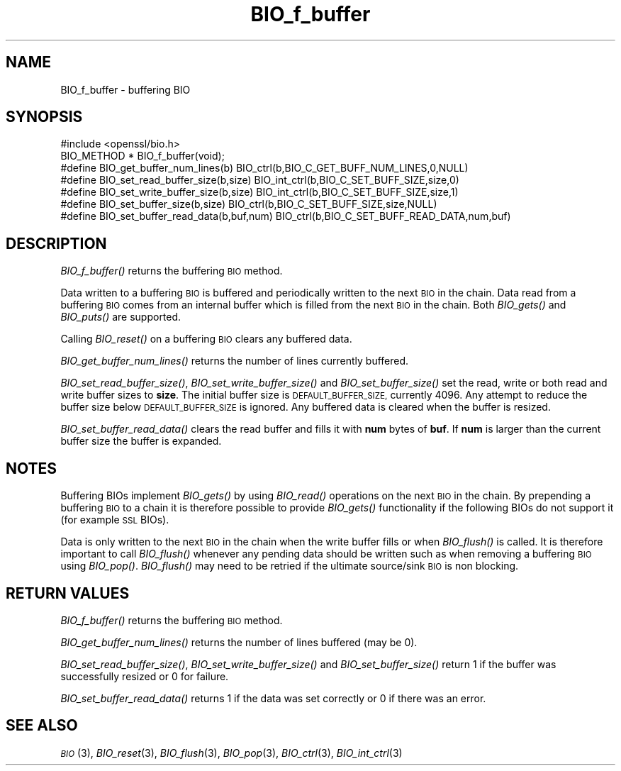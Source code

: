 .\" Automatically generated by Pod::Man 2.28 (Pod::Simple 3.30)
.\"
.\" Standard preamble:
.\" ========================================================================
.de Sp \" Vertical space (when we can't use .PP)
.if t .sp .5v
.if n .sp
..
.de Vb \" Begin verbatim text
.ft CW
.nf
.ne \\$1
..
.de Ve \" End verbatim text
.ft R
.fi
..
.\" Set up some character translations and predefined strings.  \*(-- will
.\" give an unbreakable dash, \*(PI will give pi, \*(L" will give a left
.\" double quote, and \*(R" will give a right double quote.  \*(C+ will
.\" give a nicer C++.  Capital omega is used to do unbreakable dashes and
.\" therefore won't be available.  \*(C` and \*(C' expand to `' in nroff,
.\" nothing in troff, for use with C<>.
.tr \(*W-
.ds C+ C\v'-.1v'\h'-1p'\s-2+\h'-1p'+\s0\v'.1v'\h'-1p'
.ie n \{\
.    ds -- \(*W-
.    ds PI pi
.    if (\n(.H=4u)&(1m=24u) .ds -- \(*W\h'-12u'\(*W\h'-12u'-\" diablo 10 pitch
.    if (\n(.H=4u)&(1m=20u) .ds -- \(*W\h'-12u'\(*W\h'-8u'-\"  diablo 12 pitch
.    ds L" ""
.    ds R" ""
.    ds C` ""
.    ds C' ""
'br\}
.el\{\
.    ds -- \|\(em\|
.    ds PI \(*p
.    ds L" ``
.    ds R" ''
.    ds C`
.    ds C'
'br\}
.\"
.\" Escape single quotes in literal strings from groff's Unicode transform.
.ie \n(.g .ds Aq \(aq
.el       .ds Aq '
.\"
.\" If the F register is turned on, we'll generate index entries on stderr for
.\" titles (.TH), headers (.SH), subsections (.SS), items (.Ip), and index
.\" entries marked with X<> in POD.  Of course, you'll have to process the
.\" output yourself in some meaningful fashion.
.\"
.\" Avoid warning from groff about undefined register 'F'.
.de IX
..
.nr rF 0
.if \n(.g .if rF .nr rF 1
.if (\n(rF:(\n(.g==0)) \{
.    if \nF \{
.        de IX
.        tm Index:\\$1\t\\n%\t"\\$2"
..
.        if !\nF==2 \{
.            nr % 0
.            nr F 2
.        \}
.    \}
.\}
.rr rF
.\"
.\" Accent mark definitions (@(#)ms.acc 1.5 88/02/08 SMI; from UCB 4.2).
.\" Fear.  Run.  Save yourself.  No user-serviceable parts.
.    \" fudge factors for nroff and troff
.if n \{\
.    ds #H 0
.    ds #V .8m
.    ds #F .3m
.    ds #[ \f1
.    ds #] \fP
.\}
.if t \{\
.    ds #H ((1u-(\\\\n(.fu%2u))*.13m)
.    ds #V .6m
.    ds #F 0
.    ds #[ \&
.    ds #] \&
.\}
.    \" simple accents for nroff and troff
.if n \{\
.    ds ' \&
.    ds ` \&
.    ds ^ \&
.    ds , \&
.    ds ~ ~
.    ds /
.\}
.if t \{\
.    ds ' \\k:\h'-(\\n(.wu*8/10-\*(#H)'\'\h"|\\n:u"
.    ds ` \\k:\h'-(\\n(.wu*8/10-\*(#H)'\`\h'|\\n:u'
.    ds ^ \\k:\h'-(\\n(.wu*10/11-\*(#H)'^\h'|\\n:u'
.    ds , \\k:\h'-(\\n(.wu*8/10)',\h'|\\n:u'
.    ds ~ \\k:\h'-(\\n(.wu-\*(#H-.1m)'~\h'|\\n:u'
.    ds / \\k:\h'-(\\n(.wu*8/10-\*(#H)'\z\(sl\h'|\\n:u'
.\}
.    \" troff and (daisy-wheel) nroff accents
.ds : \\k:\h'-(\\n(.wu*8/10-\*(#H+.1m+\*(#F)'\v'-\*(#V'\z.\h'.2m+\*(#F'.\h'|\\n:u'\v'\*(#V'
.ds 8 \h'\*(#H'\(*b\h'-\*(#H'
.ds o \\k:\h'-(\\n(.wu+\w'\(de'u-\*(#H)/2u'\v'-.3n'\*(#[\z\(de\v'.3n'\h'|\\n:u'\*(#]
.ds d- \h'\*(#H'\(pd\h'-\w'~'u'\v'-.25m'\f2\(hy\fP\v'.25m'\h'-\*(#H'
.ds D- D\\k:\h'-\w'D'u'\v'-.11m'\z\(hy\v'.11m'\h'|\\n:u'
.ds th \*(#[\v'.3m'\s+1I\s-1\v'-.3m'\h'-(\w'I'u*2/3)'\s-1o\s+1\*(#]
.ds Th \*(#[\s+2I\s-2\h'-\w'I'u*3/5'\v'-.3m'o\v'.3m'\*(#]
.ds ae a\h'-(\w'a'u*4/10)'e
.ds Ae A\h'-(\w'A'u*4/10)'E
.    \" corrections for vroff
.if v .ds ~ \\k:\h'-(\\n(.wu*9/10-\*(#H)'\s-2\u~\d\s+2\h'|\\n:u'
.if v .ds ^ \\k:\h'-(\\n(.wu*10/11-\*(#H)'\v'-.4m'^\v'.4m'\h'|\\n:u'
.    \" for low resolution devices (crt and lpr)
.if \n(.H>23 .if \n(.V>19 \
\{\
.    ds : e
.    ds 8 ss
.    ds o a
.    ds d- d\h'-1'\(ga
.    ds D- D\h'-1'\(hy
.    ds th \o'bp'
.    ds Th \o'LP'
.    ds ae ae
.    ds Ae AE
.\}
.rm #[ #] #H #V #F C
.\" ========================================================================
.\"
.IX Title "BIO_f_buffer 3"
.TH BIO_f_buffer 3 "2015-06-11" "0.9.8zg" "OpenSSL"
.\" For nroff, turn off justification.  Always turn off hyphenation; it makes
.\" way too many mistakes in technical documents.
.if n .ad l
.nh
.SH "NAME"
BIO_f_buffer \- buffering BIO
.SH "SYNOPSIS"
.IX Header "SYNOPSIS"
.Vb 1
\& #include <openssl/bio.h>
\&
\& BIO_METHOD * BIO_f_buffer(void);
\&
\& #define BIO_get_buffer_num_lines(b)    BIO_ctrl(b,BIO_C_GET_BUFF_NUM_LINES,0,NULL)
\& #define BIO_set_read_buffer_size(b,size) BIO_int_ctrl(b,BIO_C_SET_BUFF_SIZE,size,0)
\& #define BIO_set_write_buffer_size(b,size) BIO_int_ctrl(b,BIO_C_SET_BUFF_SIZE,size,1)
\& #define BIO_set_buffer_size(b,size)    BIO_ctrl(b,BIO_C_SET_BUFF_SIZE,size,NULL)
\& #define BIO_set_buffer_read_data(b,buf,num) BIO_ctrl(b,BIO_C_SET_BUFF_READ_DATA,num,buf)
.Ve
.SH "DESCRIPTION"
.IX Header "DESCRIPTION"
\&\fIBIO_f_buffer()\fR returns the buffering \s-1BIO\s0 method.
.PP
Data written to a buffering \s-1BIO\s0 is buffered and periodically written
to the next \s-1BIO\s0 in the chain. Data read from a buffering \s-1BIO\s0 comes from
an internal buffer which is filled from the next \s-1BIO\s0 in the chain.
Both \fIBIO_gets()\fR and \fIBIO_puts()\fR are supported.
.PP
Calling \fIBIO_reset()\fR on a buffering \s-1BIO\s0 clears any buffered data.
.PP
\&\fIBIO_get_buffer_num_lines()\fR returns the number of lines currently buffered.
.PP
\&\fIBIO_set_read_buffer_size()\fR, \fIBIO_set_write_buffer_size()\fR and \fIBIO_set_buffer_size()\fR
set the read, write or both read and write buffer sizes to \fBsize\fR. The initial
buffer size is \s-1DEFAULT_BUFFER_SIZE,\s0 currently 4096. Any attempt to reduce the
buffer size below \s-1DEFAULT_BUFFER_SIZE\s0 is ignored. Any buffered data is cleared
when the buffer is resized.
.PP
\&\fIBIO_set_buffer_read_data()\fR clears the read buffer and fills it with \fBnum\fR
bytes of \fBbuf\fR. If \fBnum\fR is larger than the current buffer size the buffer
is expanded.
.SH "NOTES"
.IX Header "NOTES"
Buffering BIOs implement \fIBIO_gets()\fR by using \fIBIO_read()\fR operations on the
next \s-1BIO\s0 in the chain. By prepending a buffering \s-1BIO\s0 to a chain it is therefore
possible to provide \fIBIO_gets()\fR functionality if the following BIOs do not
support it (for example \s-1SSL\s0 BIOs).
.PP
Data is only written to the next \s-1BIO\s0 in the chain when the write buffer fills
or when \fIBIO_flush()\fR is called. It is therefore important to call \fIBIO_flush()\fR
whenever any pending data should be written such as when removing a buffering
\&\s-1BIO\s0 using \fIBIO_pop()\fR. \fIBIO_flush()\fR may need to be retried if the ultimate
source/sink \s-1BIO\s0 is non blocking.
.SH "RETURN VALUES"
.IX Header "RETURN VALUES"
\&\fIBIO_f_buffer()\fR returns the buffering \s-1BIO\s0 method.
.PP
\&\fIBIO_get_buffer_num_lines()\fR returns the number of lines buffered (may be 0).
.PP
\&\fIBIO_set_read_buffer_size()\fR, \fIBIO_set_write_buffer_size()\fR and \fIBIO_set_buffer_size()\fR
return 1 if the buffer was successfully resized or 0 for failure.
.PP
\&\fIBIO_set_buffer_read_data()\fR returns 1 if the data was set correctly or 0 if
there was an error.
.SH "SEE ALSO"
.IX Header "SEE ALSO"
\&\s-1\fIBIO\s0\fR\|(3),
\&\fIBIO_reset\fR\|(3),
\&\fIBIO_flush\fR\|(3),
\&\fIBIO_pop\fR\|(3),
\&\fIBIO_ctrl\fR\|(3),
\&\fIBIO_int_ctrl\fR\|(3)
